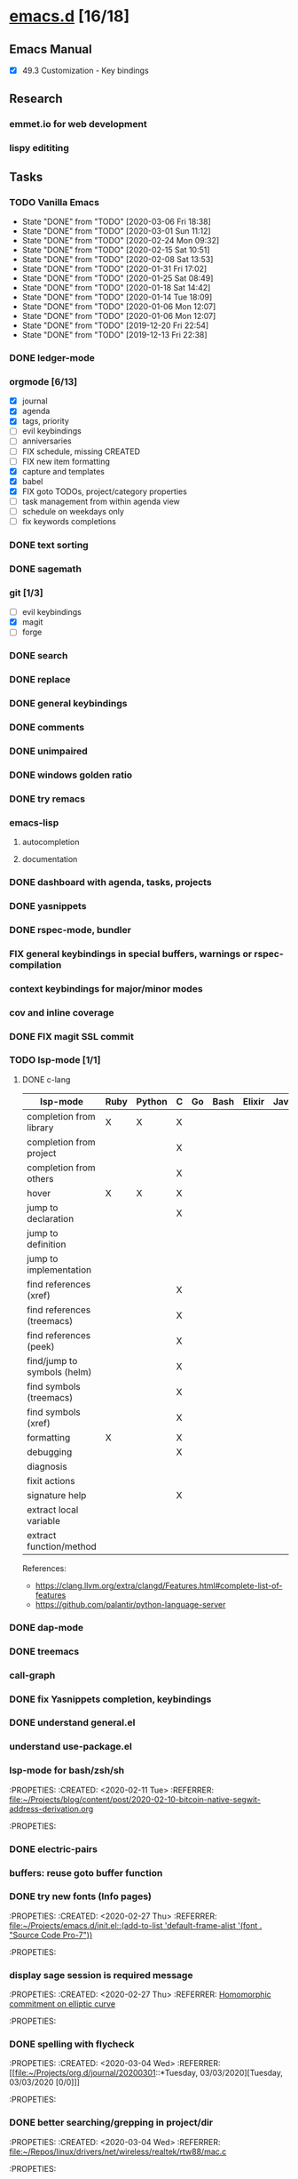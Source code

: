 * [[elisp:(org-projectile-open-project%20"emacs.d")][emacs.d]] [16/18]
  :PROPERTIES:
  :CATEGORY: emacs.d
  :END:
** Emacs Manual
    - [X] 49.3 Customization - Key bindings
** Research
*** emmet.io for web development
*** lispy edititing
** Tasks
*** TODO Vanilla Emacs
    SCHEDULED: <2020-03-13 Fri +1w>
    :PROPERTIES:
    :LAST_REPEAT: [2020-03-06 Fri 18:38]
    :END:
    - State "DONE"       from "TODO"       [2020-03-06 Fri 18:38]
    - State "DONE"       from "TODO"       [2020-03-01 Sun 11:12]
    - State "DONE"       from "TODO"       [2020-02-24 Mon 09:32]
    - State "DONE"       from "TODO"       [2020-02-15 Sat 10:51]
    - State "DONE"       from "TODO"       [2020-02-08 Sat 13:53]
    - State "DONE"       from "TODO"       [2020-01-31 Fri 17:02]
    - State "DONE"       from "TODO"       [2020-01-25 Sat 08:49]
    - State "DONE"       from "TODO"       [2020-01-18 Sat 14:42]
    - State "DONE"       from "TODO"       [2020-01-14 Tue 18:09]
    - State "DONE"       from "TODO"       [2020-01-06 Mon 12:07]
    - State "DONE"       from "TODO"       [2020-01-06 Mon 12:07]
    - State "DONE"       from "TODO"       [2019-12-20 Fri 22:54]
    - State "DONE"       from "TODO"       [2019-12-13 Fri 22:38]
*** DONE ledger-mode
    CLOSED: [2019-11-25 Mon 17:52]
*** orgmode [6/13]
    - [X] journal
    - [X] agenda
    - [X] tags, priority
    - [ ] evil keybindings
    - [ ] anniversaries
    - [ ] FIX schedule, missing CREATED
    - [ ] FIX new item formatting
    - [X] capture and templates
    - [X] babel
    - [X] FIX goto TODOs, project/category properties
    - [ ] task management from within agenda view
    - [ ] schedule on weekdays only
    - [ ] fix keywords completions
*** DONE text sorting
*** DONE sagemath
*** git [1/3]
    - [ ] evil keybindings
    - [X] magit
    - [ ] forge
*** DONE search
    CLOSED: [2019-11-30 Sat 16:56]
*** DONE replace
*** DONE general keybindings
*** DONE comments
    CLOSED: [2019-12-04 Wed 00:04]
*** DONE unimpaired
    CLOSED: [2019-12-04 Wed 00:04]
*** DONE windows golden ratio
*** DONE try remacs
*** emacs-lisp
**** autocompletion
**** documentation
*** DONE dashboard with agenda, tasks, projects
*** DONE yasnippets
*** DONE rspec-mode, bundler
*** FIX general keybindings in special buffers, *warnings* or *rspec-compilation*
*** context keybindings for major/minor modes
*** cov and inline coverage
*** DONE FIX magit SSL commit
*** TODO lsp-mode [1/1]
**** DONE c-lang
    |-----------------------------+------+--------+---+----+------+--------+------------+------+-----|
    | lsp-mode                    | Ruby | Python | C | Go | Bash | Elixir | Javascript | Html | Css |
    |-----------------------------+------+--------+---+----+------+--------+------------+------+-----|
    | completion from library     | X    | X      | X |    |      |        |            |      |     |
    | completion from project     |      |        | X |    |      |        |            |      |     |
    | completion from others      |      |        | X |    |      |        |            |      |     |
    | hover                       | X    | X      | X |    |      |        |            |      |     |
    | jump to declaration         |      |        | X |    |      |        |            |      |     |
    | jump to definition          |      |        |   |    |      |        |            |      |     |
    | jump to implementation      |      |        |   |    |      |        |            |      |     |
    | find references (xref)      |      |        | X |    |      |        |            |      |     |
    | find references (treemacs)  |      |        | X |    |      |        |            |      |     |
    | find references (peek)      |      |        | X |    |      |        |            |      |     |
    | find/jump to symbols (helm) |      |        | X |    |      |        |            |      |     |
    | find symbols (treemacs)     |      |        | X |    |      |        |            |      |     |
    | find symbols (xref)         |      |        | X |    |      |        |            |      |     |
    | formatting                  | X    |        | X |    |      |        |            |      |     |
    | debugging                   |      |        | X |    |      |        |            |      |     |
    | diagnosis                   |      |        |   |    |      |        |            |      |     |
    | fixit actions               |      |        |   |    |      |        |            |      |     |
    | signature help              |      |        | X |    |      |        |            |      |     |
    | extract local variable      |      |        |   |    |      |        |            |      |     |
    | extract function/method     |      |        |   |    |      |        |            |      |     |
    |-----------------------------+------+--------+---+----+------+--------+------------+------+-----|
    References:
    - https://clang.llvm.org/extra/clangd/Features.html#complete-list-of-features
    - https://github.com/palantir/python-language-server
*** DONE dap-mode
*** DONE treemacs
*** call-graph
*** DONE fix Yasnippets completion, keybindings
*** DONE understand general.el
    SCHEDULED: <2020-02-28 Fri>
*** understand use-package.el
*** lsp-mode for bash/zsh/sh
   :PROPETIES:
   :CREATED:  <2020-02-11 Tue>
   :REFERRER:   [[file:~/Projects/blog/content/post/2020-02-10-bitcoin-native-segwit-address-derivation.org]]
   :PROPETIES:
*** DONE electric-pairs
*** buffers: reuse goto buffer function
*** DONE try new fonts (Info pages)
    SCHEDULED: <2020-02-28 Fri>
   :PROPETIES:
   :CREATED:  <2020-02-27 Thu>
   :REFERRER:   [[file:~/Projects/emacs.d/init.el::(add-to-list 'default-frame-alist '(font . "Source Code Pro-7"))]]
   :PROPETIES:
*** display sage session is required message
   :PROPETIES:
   :CREATED:  <2020-02-27 Thu>
   :REFERRER:   [[file:~/Projects/blog/content/post/2020-02-25-commitment-schemes.org::*Homomorphic commitment on elliptic curve][Homomorphic commitment on elliptic curve]]
   :PROPETIES:
*** DONE spelling with flycheck
   :PROPETIES:
   :CREATED:  <2020-03-04 Wed>
   :REFERRER:   [[file:~/Projects/org.d/journal/20200301::*Tuesday, 03/03/2020][Tuesday, 03/03/2020 [0/0]​]]
   :PROPETIES:
*** DONE better searching/grepping in project/dir
   :PROPETIES:
   :CREATED:  <2020-03-04 Wed>
   :REFERRER:   [[file:~/Repos/linux/drivers/net/wireless/realtek/rtw88/mac.c][file:~/Repos/linux/drivers/net/wireless/realtek/rtw88/mac.c]]
   :PROPETIES:
